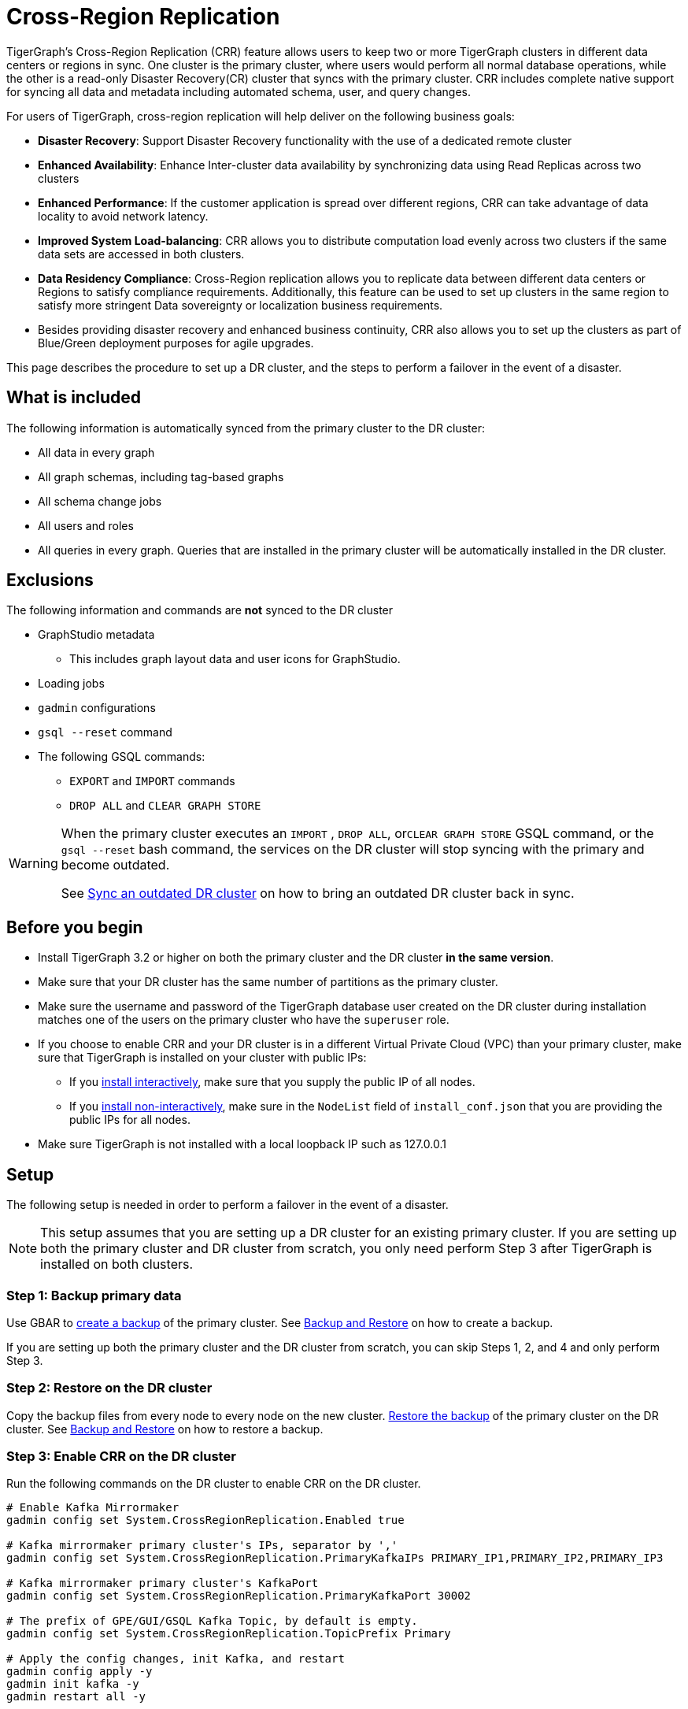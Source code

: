 = Cross-Region Replication

TigerGraph's Cross-Region Replication (CRR) feature allows users to keep two or more TigerGraph clusters in different data centers or regions in sync. One cluster is the primary cluster, where users would perform all normal database operations, while the other is a read-only Disaster Recovery(CR) cluster that syncs with the primary cluster. CRR includes complete native support for syncing all data and metadata including automated schema, user, and query changes.

For users of TigerGraph, cross-region replication will help deliver on the following business goals:

* *Disaster Recovery*: Support Disaster Recovery functionality with the use of a dedicated remote cluster
* *Enhanced Availability*: Enhance Inter-cluster data availability by synchronizing data using Read Replicas across two clusters
* *Enhanced Performance*: If the customer application is spread over different regions, CRR can take advantage of data locality to avoid network latency.
* *Improved System Load-balancing*: CRR allows you to distribute computation load evenly across two clusters if the same data sets are accessed in both clusters.
* *Data Residency Compliance*: Cross-Region replication allows you to replicate data between different data centers or Regions to satisfy compliance requirements. Additionally, this feature can be used to set up clusters in the same region to satisfy more stringent Data sovereignty or localization business requirements.
* Besides providing disaster recovery and enhanced business continuity, CRR also allows you to set up the clusters as part of Blue/Green deployment purposes for agile upgrades.

This page describes the procedure to set up a DR cluster, and the steps to perform a failover in the event of a disaster.

== What is included

The following information is automatically synced from the primary cluster to the DR cluster:

* All data in every graph
* All graph schemas, including tag-based graphs
* All schema change jobs
* All users and roles
* All queries in every graph. Queries that are installed in the primary cluster will be automatically installed in the DR cluster.

== Exclusions

The following information and commands are *not* synced to the DR cluster

* GraphStudio metadata
 ** This includes graph layout data and user icons for GraphStudio.
* Loading jobs
* `gadmin` configurations
* `gsql --reset` command
* The following GSQL commands:
 ** `EXPORT` and `IMPORT` commands
 ** `DROP ALL` and `CLEAR GRAPH STORE`

[WARNING]
====
When the primary cluster executes an `IMPORT` , `DROP ALL`, or``CLEAR GRAPH STORE`` GSQL command, or the `gsql --reset` bash command, the services on the DR cluster will stop syncing with the primary and become outdated.

See <<Sync an outdated DR cluster>> on how to bring an outdated DR cluster back in sync.
====

== Before you begin

* Install TigerGraph 3.2 or higher on both the primary cluster and the DR cluster *in the same version*.
* Make sure that your DR cluster has the same number of partitions as the primary cluster.
* Make sure the username and password of the TigerGraph database user created on the DR cluster during installation matches one of the users on the primary cluster who have the `superuser` role.
* If you choose to enable CRR and your DR cluster is in a different Virtual Private Cloud (VPC) than your primary cluster, make sure that TigerGraph is installed on your cluster with public IPs:
** If you xref:installation:install.adoc#_interactive_installation[install interactively], make sure that you supply the public IP of all nodes.
** If you xref:installation:install.adoc#_non_interactive_installation[install non-interactively], make sure in the `NodeList` field of `install_conf.json` that you are providing the public IPs for all nodes.
* Make sure TigerGraph is not installed with a local loopback IP such as 127.0.0.1

== *Setup*

The following setup is needed in order to perform a failover in the event of a disaster.

[NOTE]
====
This setup assumes that you are setting up a DR cluster for an existing primary cluster. If you are setting up both the primary cluster and DR cluster from scratch, you only need perform Step 3 after TigerGraph is installed on both clusters.
====

=== Step 1: Backup primary data

Use GBAR to xref:backup-and-restore:backup-and-restore.adoc[create a backup] of the primary cluster. See xref:backup-and-restore:backup-and-restore.adoc[Backup and Restore] on how to create a backup.

If you are setting up both the primary cluster and the DR cluster from scratch, you can skip Steps 1, 2, and 4 and only perform Step 3.

=== Step 2: Restore on the DR cluster

Copy the backup files from every node to every node on the new cluster.  xref:backup-and-restore:backup-and-restore.adoc#restore[Restore the backup] of the primary cluster on the DR cluster. See xref:backup-and-restore:backup-and-restore.adoc[Backup and Restore] on how to restore a backup.

=== Step 3: Enable CRR on the DR cluster

Run the following commands on the DR cluster to enable CRR on the DR cluster.

[source,console]
----
# Enable Kafka Mirrormaker
gadmin config set System.CrossRegionReplication.Enabled true

# Kafka mirrormaker primary cluster's IPs, separator by ','
gadmin config set System.CrossRegionReplication.PrimaryKafkaIPs PRIMARY_IP1,PRIMARY_IP2,PRIMARY_IP3

# Kafka mirrormaker primary cluster's KafkaPort
gadmin config set System.CrossRegionReplication.PrimaryKafkaPort 30002

# The prefix of GPE/GUI/GSQL Kafka Topic, by default is empty.
gadmin config set System.CrossRegionReplication.TopicPrefix Primary

# Apply the config changes, init Kafka, and restart
gadmin config apply -y
gadmin init kafka -y
gadmin restart all -y
----

=== Step 4: Force install queries on primary

Run the `INSTALL QUERY -force ALL` command on the primary cluster. After the command is finished, all other metadata operations on the primary cluster will start syncing to the DR cluster.

== Restrictions on the DR cluster

After being set up, the DR cluster will be read-only and all data update operations will be blocked. This includes the following operations:

* All metadata operations
 ** Schema changes
 ** User access management operations
 ** Query creation, installation, and dropping
 ** User-defined function operations
* Data-loading operations
 ** Loading jobs operations
 ** RESTPP calls that modify graph data
* Queries that modify the graph

== *Fail over to the DR cluster*

In the event of catastrophic failure that has impacted the full cluster due to Data Center or Region failure, the user can initiate the failover to the DR cluster. This is a manual process. Users will have to make the following configuration changes on the DR cluster to upgrade it to the primary cluster.

[source,console]
----
gadmin config set System.CrossRegionReplication.Enabled false
gadmin config set System.CrossRegionReplication.PrimaryKafkaIPs
gadmin config set System.CrossRegionReplication.PrimaryKafkaPort
gadmin config set System.CrossRegionReplication.TopicPrefix Primary
gadmin config apply -y
gadmin restart -y
----

== Set up a new DR cluster after failover

After you fail over to your DR cluster, your DR cluster is now the primary cluster. You may want to set up a new DR cluster to still be able to recover your services in the event of another disaster.

To set up a new DR cluster over the upgraded primary cluster:

. Make a backup of the upgraded primary cluster
. Run the following command on the new cluster. The commands are the mostly same as setting up the first DR cluster, except that in the fourth command, the value for `System.CrossRegionReplication.TopicPrefix` becomes `Primary.Primary` instead of `Primary`
. On the new DR cluster, restore from the backup of the upgraded primary cluster

[source,console]
----
# Enable Kafka Mirrormaker
gadmin config set System.CrossRegionReplication.Enabled true

# Kafka mirrormaker primary cluster's IPs, separator by ','
gadmin config set System.CrossRegionReplication.PrimaryKafkaIPs PRIMARY_IP1,PRIMARY_IP2,PRIMARY_IP3

# Kafka mirrormaker primary cluster's KafkaPort
gadmin config set System.CrossRegionReplication.PrimaryKafkaPort 30002

# The prefix of GPE/GUI/GSQL Kafka Topic, by default is empty.
gadmin config set System.CrossRegionReplication.TopicPrefix Primary.Primary

# Apply the config changes, init Kafka, and restart
gadmin config apply -y
gadmin init kafka -y
gadmin restart all -y
----

There is no limit on the number of times a cluster can fail over to another cluster. When designating a new DR cluster, make sure that you set the `System.CrossRegionReplication.TopicPrefix` parameter correctly by adding an additional `.Primary` .

For example, if your original cluster fails over once, and the current cluster's `TopicPrefix` is `Primary`, then the new DR cluster needs to have its `TopicPrefix` be `Primary.Primary`. If it needs to fail over again, the new DR cluster needs to have its `TopicPrefix` be set to `Primary.Primary.Primary`.

== Sync an outdated DR cluster

When the primary cluster executes an `IMPORT`, `DROP ALL`, or `CLEAR GRAPH STORE` GSQL command, or the `gsql --reset` bash command, the services on the DR cluster will stop syncing with the primary and become outdated.

To bring an outdated cluster back in sync, you need to generate a fresh backup of the primary cluster, and perform the link:#_setup[setup steps] again. However, you can skip Step 3: Enable CRR on the DR cluster, because CRR will have already been enabled.
